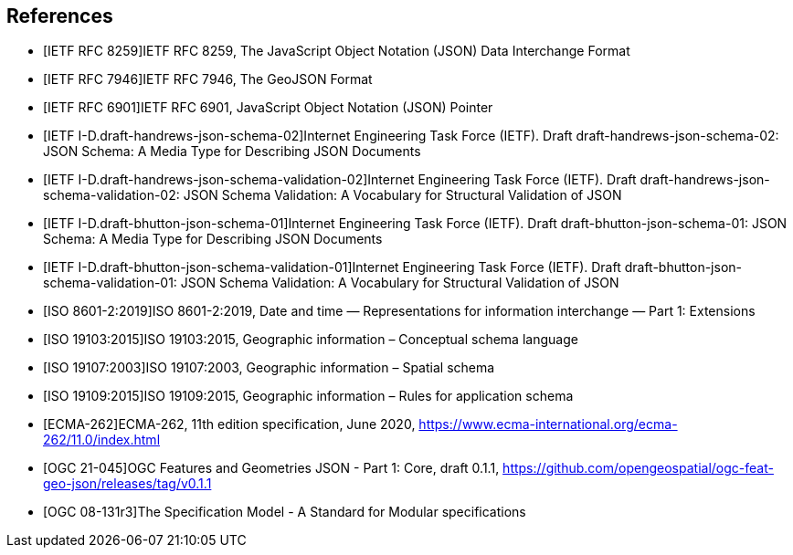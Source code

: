 [bibliography]
== References

/////
Insert References here. If there are no references, leave this section empty.

References are to follow the Springer LNCS style, with the exception that optional information may be appended to references: DOIs are added after the date and web resource references may include an access date at the end of the reference in parentheses. See examples from Springer and OGC below.

See https://www.metanorma.org/author/ogc/authoring-guide/bibliographic-references/ for details on how to define bibliographic entries in metanorma asciidoc. Using a special syntax, metanorma can automatically produce correct details for standards-based references (e.g., from IETF, OGC, and ISO). Thus, no need to worry about the details for such references in the following list. Just add sufficient details for asciidoc source code readers to know what a given reference is about.
/////

* [[[ref_json,IETF RFC 8259]]]IETF RFC 8259, The JavaScript Object Notation (JSON) Data Interchange Format
* [[[ref_geojson,IETF RFC 7946]]]IETF RFC 7946, The GeoJSON Format
* [[[ref_jsonpointer,IETF RFC 6901]]]IETF RFC 6901, JavaScript Object Notation (JSON) Pointer
* [[[ref_jsonschema_19,IETF I-D.draft-handrews-json-schema-02]]]Internet Engineering Task Force (IETF). Draft draft-handrews-json-schema-02: JSON Schema: A Media Type for Describing JSON Documents
* [[[ref_jsonschema_19_validation,IETF I-D.draft-handrews-json-schema-validation-02]]]Internet Engineering Task Force (IETF). Draft draft-handrews-json-schema-validation-02: JSON Schema Validation: A Vocabulary for Structural Validation of JSON
* [[[ref_jsonschema_20,IETF I-D.draft-bhutton-json-schema-01]]]Internet Engineering Task Force (IETF). Draft draft-bhutton-json-schema-01: JSON Schema: A Media Type for Describing JSON Documents
* [[[ref_jsonschema_20_validation,IETF I-D.draft-bhutton-json-schema-validation-01]]]Internet Engineering Task Force (IETF). Draft draft-bhutton-json-schema-validation-01: JSON Schema Validation: A Vocabulary for Structural Validation of JSON
* [[[ref_iso8601_2,ISO 8601-2:2019]]]ISO 8601-2:2019, Date and time — Representations for information interchange — Part 1: Extensions
* [[[ref_iso19103,ISO 19103:2015]]]ISO 19103:2015, Geographic information – Conceptual schema language
* [[[ref_iso19107,ISO 19107:2003]]]ISO 19107:2003, Geographic information – Spatial schema
* [[[ref_iso19109,ISO 19109:2015]]]ISO 19109:2015, Geographic information – Rules for application schema
//* [[[ref_ogcapi_features_part1,OGC 17-069r3]]]OGC 17-069r3, OGC API - Features - Part 1: Core, Version 1.0.0
//* [[[OGC06121r9,OGC 06-121r9]]], OGC Web Service Common Implementation Specification
* [[[ref_ecma262v11,ECMA-262]]]ECMA-262, 11th edition specification, June 2020, https://www.ecma-international.org/ecma-262/11.0/index.html
* [[[ref_jsonfg,OGC 21-045]]]OGC Features and Geometries JSON - Part 1: Core, draft 0.1.1, https://github.com/opengeospatial/ogc-feat-geo-json/releases/tag/v0.1.1
* [[[ref_modspec,OGC 08-131r3]]]The Specification Model - A Standard for Modular specifications